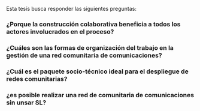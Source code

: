 

Esta tesís busca responder las siguientes preguntas:
*** ¿Porque la construcción colaborativa beneficia a todos los actores involucrados en el proceso?
*** ¿Cuáles son las formas de organización del trabajo en la gestión de una red comunitaria de comunicaciones?
*** ¿Cuál es el paquete socio-técnico ideal para el despliegue de redes comunitarias?
*** ¿es posible realizar una red de comunitaria de comunicaciones sin unsar SL?
